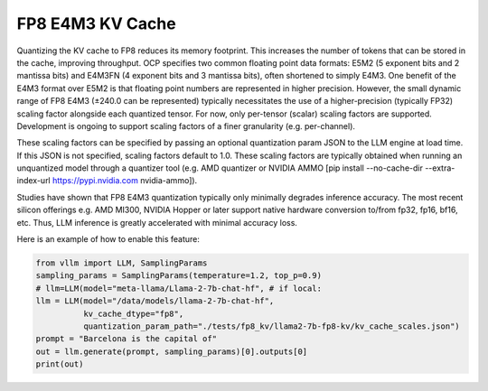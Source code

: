 .. _fp8_e4m3_kvcache:

FP8 E4M3 KV Cache
==================

Quantizing the KV cache to FP8 reduces its memory footprint. This increases the number of tokens that can be stored in the 
cache, improving throughput. OCP specifies two common floating point data formats: E5M2 (5 exponent bits and 2 mantissa 
bits) and E4M3FN (4 exponent bits and 3 mantissa bits), often shortened to simply E4M3. One benefit of the E4M3 format
over E5M2 is that floating point numbers are represented in higher precision. However, the small dynamic range of FP8 E4M3 
(±240.0 can be represented) typically necessitates the use of a higher-precision (typically FP32) scaling factor alongside 
each quantized tensor. For now, only per-tensor (scalar) scaling factors are supported. Development is ongoing to support 
scaling factors of a finer granularity (e.g. per-channel).

These scaling factors can be specified by passing an optional quantization param JSON to the LLM engine at load time. If 
this JSON is not specified, scaling factors default to 1.0. These scaling factors are typically obtained when running an
unquantized model through a quantizer tool (e.g. AMD quantizer or NVIDIA AMMO [pip install --no-cache-dir --extra-index-url https://pypi.nvidia.com nvidia-ammo]).

Studies have shown that FP8 E4M3 quantization typically only minimally degrades inference accuracy. The most recent 
silicon offerings e.g. AMD MI300, NVIDIA Hopper or later support native hardware conversion to/from fp32, fp16, bf16, etc. 
Thus, LLM inference is greatly accelerated with minimal accuracy loss.


Here is an example of how to enable this feature:

.. code-block:: python


        from vllm import LLM, SamplingParams
        sampling_params = SamplingParams(temperature=1.2, top_p=0.9)
        # llm=LLM(model="meta-llama/Llama-2-7b-chat-hf", # if local:
        llm = LLM(model="/data/models/llama-2-7b-chat-hf",
                  kv_cache_dtype="fp8",
                  quantization_param_path="./tests/fp8_kv/llama2-7b-fp8-kv/kv_cache_scales.json")
        prompt = "Barcelona is the capital of"
        out = llm.generate(prompt, sampling_params)[0].outputs[0]
        print(out)
